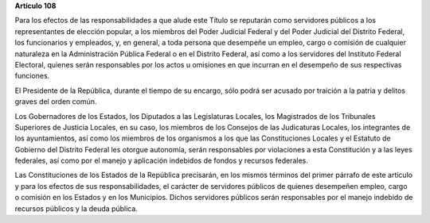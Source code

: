 **Artículo 108**

Para los efectos de las responsabilidades a que alude este Título se
reputarán como servidores públicos a los representantes de elección
popular, a los miembros del Poder Judicial Federal y del Poder Judicial
del Distrito Federal, los funcionarios y empleados, y, en general, a
toda persona que desempeñe un empleo, cargo o comisión de cualquier
naturaleza en la Administración Pública Federal o en el Distrito
Federal, así como a los servidores del Instituto Federal Electoral,
quienes serán responsables por los actos u omisiones en que incurran en
el desempeño de sus respectivas funciones.

El Presidente de la República, durante el tiempo de su encargo, sólo
podrá ser acusado por traición a la patria y delitos graves del orden
común.

Los Gobernadores de los Estados, los Diputados a las Legislaturas
Locales, los Magistrados de los Tribunales Superiores de Justicia
Locales, en su caso, los miembros de los Consejos de las Judicaturas
Locales, los integrantes de los ayuntamientos, así como los miembros de
los organismos a los que las Constituciones Locales y el Estatuto de
Gobierno del Distrito Federal les otorgue autonomía, serán responsables
por violaciones a esta Constitución y a las leyes federales, así como
por el manejo y aplicación indebidos de fondos y recursos federales.

Las Constituciones de los Estados de la República precisarán, en los
mismos términos del primer párrafo de este artículo y para los efectos
de sus responsabilidades, el carácter de servidores públicos de quienes
desempeñen empleo, cargo o comisión en los Estados y en los Municipios.
Dichos servidores públicos serán responsables por el manejo indebido de
recursos públicos y la deuda pública.

